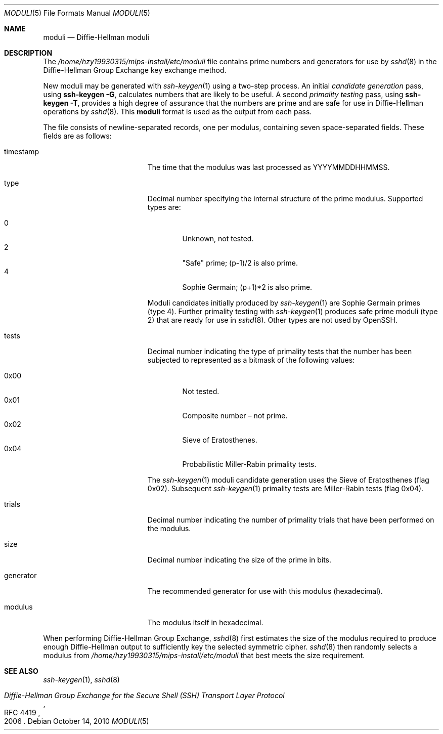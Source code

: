 .\"	$OpenBSD: moduli.5,v 1.15 2010/10/14 20:41:28 jmc Exp $
.\"
.\" Copyright (c) 2008 Damien Miller <djm@mindrot.org>
.\"
.\" Permission to use, copy, modify, and distribute this software for any
.\" purpose with or without fee is hereby granted, provided that the above
.\" copyright notice and this permission notice appear in all copies.
.\"
.\" THE SOFTWARE IS PROVIDED "AS IS" AND THE AUTHOR DISCLAIMS ALL WARRANTIES
.\" WITH REGARD TO THIS SOFTWARE INCLUDING ALL IMPLIED WARRANTIES OF
.\" MERCHANTABILITY AND FITNESS. IN NO EVENT SHALL THE AUTHOR BE LIABLE FOR
.\" ANY SPECIAL, DIRECT, INDIRECT, OR CONSEQUENTIAL DAMAGES OR ANY DAMAGES
.\" WHATSOEVER RESULTING FROM LOSS OF USE, DATA OR PROFITS, WHETHER IN AN
.\" ACTION OF CONTRACT, NEGLIGENCE OR OTHER TORTIOUS ACTION, ARISING OUT OF
.\" OR IN CONNECTION WITH THE USE OR PERFORMANCE OF THIS SOFTWARE.
.Dd $Mdocdate: October 14 2010 $
.Dt MODULI 5
.Os
.Sh NAME
.Nm moduli
.Nd Diffie-Hellman moduli
.Sh DESCRIPTION
The
.Pa /home/hzy19930315/mips-install/etc/moduli
file contains prime numbers and generators for use by
.Xr sshd 8
in the Diffie-Hellman Group Exchange key exchange method.
.Pp
New moduli may be generated with
.Xr ssh-keygen 1
using a two-step process.
An initial
.Em candidate generation
pass, using
.Ic ssh-keygen -G ,
calculates numbers that are likely to be useful.
A second
.Em primality testing
pass, using
.Ic ssh-keygen -T ,
provides a high degree of assurance that the numbers are prime and are
safe for use in Diffie-Hellman operations by
.Xr sshd 8 .
This
.Nm
format is used as the output from each pass.
.Pp
The file consists of newline-separated records, one per modulus,
containing seven space-separated fields.
These fields are as follows:
.Bl -tag -width Description -offset indent
.It timestamp
The time that the modulus was last processed as YYYYMMDDHHMMSS.
.It type
Decimal number specifying the internal structure of the prime modulus.
Supported types are:
.Pp
.Bl -tag -width 0x00 -compact
.It 0
Unknown, not tested.
.It 2
"Safe" prime; (p-1)/2 is also prime.
.It 4
Sophie Germain; (p+1)*2 is also prime.
.El
.Pp
Moduli candidates initially produced by
.Xr ssh-keygen 1
are Sophie Germain primes (type 4).
Further primality testing with
.Xr ssh-keygen 1
produces safe prime moduli (type 2) that are ready for use in
.Xr sshd 8 .
Other types are not used by OpenSSH.
.It tests
Decimal number indicating the type of primality tests that the number
has been subjected to represented as a bitmask of the following values:
.Pp
.Bl -tag -width 0x00 -compact
.It 0x00
Not tested.
.It 0x01
Composite number \(en not prime.
.It 0x02
Sieve of Eratosthenes.
.It 0x04
Probabilistic Miller-Rabin primality tests.
.El
.Pp
The
.Xr ssh-keygen 1
moduli candidate generation uses the Sieve of Eratosthenes (flag 0x02).
Subsequent
.Xr ssh-keygen 1
primality tests are Miller-Rabin tests (flag 0x04).
.It trials
Decimal number indicating the number of primality trials
that have been performed on the modulus.
.It size
Decimal number indicating the size of the prime in bits.
.It generator
The recommended generator for use with this modulus (hexadecimal).
.It modulus
The modulus itself in hexadecimal.
.El
.Pp
When performing Diffie-Hellman Group Exchange,
.Xr sshd 8
first estimates the size of the modulus required to produce enough
Diffie-Hellman output to sufficiently key the selected symmetric cipher.
.Xr sshd 8
then randomly selects a modulus from
.Fa /home/hzy19930315/mips-install/etc/moduli
that best meets the size requirement.
.Sh SEE ALSO
.Xr ssh-keygen 1 ,
.Xr sshd 8
.Rs
.%R RFC 4419
.%T "Diffie-Hellman Group Exchange for the Secure Shell (SSH) Transport Layer Protocol"
.%D 2006
.Re
